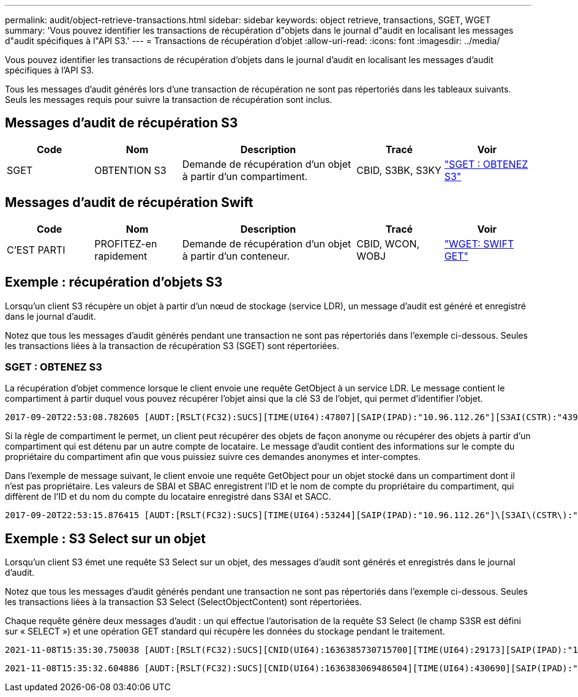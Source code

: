 ---
permalink: audit/object-retrieve-transactions.html 
sidebar: sidebar 
keywords: object retrieve, transactions, SGET, WGET 
summary: 'Vous pouvez identifier les transactions de récupération d"objets dans le journal d"audit en localisant les messages d"audit spécifiques à l"API S3.' 
---
= Transactions de récupération d'objet
:allow-uri-read: 
:icons: font
:imagesdir: ../media/


[role="lead"]
Vous pouvez identifier les transactions de récupération d'objets dans le journal d'audit en localisant les messages d'audit spécifiques à l'API S3.

Tous les messages d'audit générés lors d'une transaction de récupération ne sont pas répertoriés dans les tableaux suivants. Seuls les messages requis pour suivre la transaction de récupération sont inclus.



== Messages d'audit de récupération S3

[cols="1a,1a,2a,1a,1a"]
|===
| Code | Nom | Description | Tracé | Voir 


 a| 
SGET
 a| 
OBTENTION S3
 a| 
Demande de récupération d'un objet à partir d'un compartiment.
 a| 
CBID, S3BK, S3KY
 a| 
link:sget-s3-get.html["SGET : OBTENEZ S3"]

|===


== Messages d'audit de récupération Swift

[cols="1a,1a,2a,1a,1a"]
|===
| Code | Nom | Description | Tracé | Voir 


 a| 
C'EST PARTI
 a| 
PROFITEZ-en rapidement
 a| 
Demande de récupération d'un objet à partir d'un conteneur.
 a| 
CBID, WCON, WOBJ
 a| 
link:wget-swift-get.html["WGET: SWIFT GET"]

|===


== Exemple : récupération d'objets S3

Lorsqu'un client S3 récupère un objet à partir d'un nœud de stockage (service LDR), un message d'audit est généré et enregistré dans le journal d'audit.

Notez que tous les messages d'audit générés pendant une transaction ne sont pas répertoriés dans l'exemple ci-dessous. Seules les transactions liées à la transaction de récupération S3 (SGET) sont répertoriées.



=== SGET : OBTENEZ S3

La récupération d'objet commence lorsque le client envoie une requête GetObject à un service LDR. Le message contient le compartiment à partir duquel vous pouvez récupérer l'objet ainsi que la clé S3 de l'objet, qui permet d'identifier l'objet.

[listing, subs="specialcharacters,quotes"]
----
2017-09-20T22:53:08.782605 [AUDT:[RSLT(FC32):SUCS][TIME(UI64):47807][SAIP(IPAD):"10.96.112.26"][S3AI(CSTR):"43979298178977966408"][SACC(CSTR):"s3-account-a"][S3AK(CSTR):"SGKHt7GzEcu0yXhFhT_rL5mep4nJt1w75GBh-O_FEw=="][SUSR(CSTR):"urn:sgws:identity::43979298178977966408:root"][SBAI(CSTR):"43979298178977966408"][SBAC(CSTR):"s3-account-a"]\[S3BK\(CSTR\):"bucket-anonymous"\]\[S3KY\(CSTR\):"Hello.txt"\][CBID(UI64):0x83D70C6F1F662B02][CSIZ(UI64):12][AVER(UI32):10][ATIM(UI64):1505947988782605]\[ATYP\(FC32\):SGET\][ANID(UI32):12272050][AMID(FC32):S3RQ][ATID(UI64):17742374343649889669]]
----
Si la règle de compartiment le permet, un client peut récupérer des objets de façon anonyme ou récupérer des objets à partir d'un compartiment qui est détenu par un autre compte de locataire. Le message d'audit contient des informations sur le compte du propriétaire du compartiment afin que vous puissiez suivre ces demandes anonymes et inter-comptes.

Dans l'exemple de message suivant, le client envoie une requête GetObject pour un objet stocké dans un compartiment dont il n'est pas propriétaire. Les valeurs de SBAI et SBAC enregistrent l'ID et le nom de compte du propriétaire du compartiment, qui diffèrent de l'ID et du nom du compte du locataire enregistré dans S3AI et SACC.

[listing, subs="specialcharacters,quotes"]
----
2017-09-20T22:53:15.876415 [AUDT:[RSLT(FC32):SUCS][TIME(UI64):53244][SAIP(IPAD):"10.96.112.26"]\[S3AI\(CSTR\):"17915054115450519830"\]\[SACC\(CSTR\):"s3-account-b"\][S3AK(CSTR):"SGKHpoblWlP_kBkqSCbTi754Ls8lBUog67I2LlSiUg=="][SUSR(CSTR):"urn:sgws:identity::17915054115450519830:root"]\[SBAI\(CSTR\):"43979298178977966408"\]\[SBAC\(CSTR\):"s3-account-a"\][S3BK(CSTR):"bucket-anonymous"][S3KY(CSTR):"Hello.txt"][CBID(UI64):0x83D70C6F1F662B02][CSIZ(UI64):12][AVER(UI32):10][ATIM(UI64):1505947995876415][ATYP(FC32):SGET][ANID(UI32):12272050][AMID(FC32):S3RQ][ATID(UI64):6888780247515624902]]
----


== Exemple : S3 Select sur un objet

Lorsqu'un client S3 émet une requête S3 Select sur un objet, des messages d'audit sont générés et enregistrés dans le journal d'audit.

Notez que tous les messages d'audit générés pendant une transaction ne sont pas répertoriés dans l'exemple ci-dessous. Seules les transactions liées à la transaction S3 Select (SelectObjectContent) sont répertoriées.

Chaque requête génère deux messages d'audit : un qui effectue l'autorisation de la requête S3 Select (le champ S3SR est défini sur « SELECT ») et une opération GET standard qui récupère les données du stockage pendant le traitement.

[listing, subs="specialcharacters,quotes"]
----
2021-11-08T15:35:30.750038 [AUDT:[RSLT(FC32):SUCS][CNID(UI64):1636385730715700][TIME(UI64):29173][SAIP(IPAD):"192.168.7.44"][S3AI(CSTR):"63147909414576125820"][SACC(CSTR):"Tenant1636027116"][S3AK(CSTR):"AUFD1XNVZ905F3TW7KSU"][SUSR(CSTR):"urn:sgws:identity::63147909414576125820:root"][SBAI(CSTR):"63147909414576125820"][SBAC(CSTR):"Tenant1636027116"][S3BK(CSTR):"619c0755-9e38-42e0-a614-05064f74126d"][S3KY(CSTR):"SUB-EST2020_ALL.csv"][CBID(UI64):0x0496F0408A721171][UUID(CSTR):"D64B1A4A-9F01-4EE7-B133-08842A099628"][CSIZ(UI64):0][S3SR(CSTR):"select"][AVER(UI32):10][ATIM(UI64):1636385730750038][ATYP(FC32):SPOS][ANID(UI32):12601166][AMID(FC32):S3RQ][ATID(UI64):1363009709396895985]]
----
[listing, subs="specialcharacters,quotes"]
----
2021-11-08T15:35:32.604886 [AUDT:[RSLT(FC32):SUCS][CNID(UI64):1636383069486504][TIME(UI64):430690][SAIP(IPAD):"192.168.7.44"][HTRH(CSTR):"{\"x-forwarded-for\":\"unix:\"}"][S3AI(CSTR):"63147909414576125820"][SACC(CSTR):"Tenant1636027116"][S3AK(CSTR):"AUFD1XNVZ905F3TW7KSU"][SUSR(CSTR):"urn:sgws:identity::63147909414576125820:root"][SBAI(CSTR):"63147909414576125820"][SBAC(CSTR):"Tenant1636027116"][S3BK(CSTR):"619c0755-9e38-42e0-a614-05064f74126d"][S3KY(CSTR):"SUB-EST2020_ALL.csv"][CBID(UI64):0x0496F0408A721171][UUID(CSTR):"D64B1A4A-9F01-4EE7-B133-08842A099628"][CSIZ(UI64):10185581][MTME(UI64):1636380348695262][AVER(UI32):10][ATIM(UI64):1636385732604886][ATYP(FC32):SGET][ANID(UI32):12733063][AMID(FC32):S3RQ][ATID(UI64):16562288121152341130]]
----